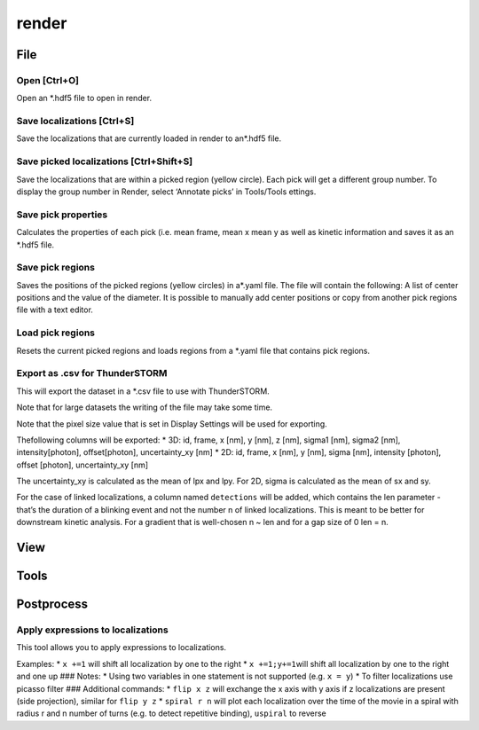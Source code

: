render
======

File
----

Open [Ctrl+O]
~~~~~~~~~~~~~

Open an *.hdf5 file to open in render.

Save localizations [Ctrl+S]
~~~~~~~~~~~~~~~~~~~~~~~~~~~
Save the localizations that are currently loaded in render to an*.hdf5 file. 

Save picked localizations [Ctrl+Shift+S]
~~~~~~~~~~~~~~~~~~~~~~~~~~~~~~~~~~~~~~~~
Save the localizations that are within a picked region (yellow circle). Each pick will get a different group number. To display the group number in Render, select ‘Annotate picks’ in Tools/Tools ettings.

Save pick properties
~~~~~~~~~~~~~~~~~~~~
Calculates the properties of each pick (i.e. mean frame, mean x mean y as well as kinetic information and saves it as an *.hdf5 file.

Save pick regions
~~~~~~~~~~~~~~~~~
Saves the positions of the picked regions (yellow circles) in a*.yaml file. The file will contain the following: A list of center positions and the value of the diameter. It is possible to manually add center positions or copy from another pick regions file with a text editor.

Load pick regions
~~~~~~~~~~~~~~~~~
Resets the current picked regions and loads regions from a \*.yaml file that contains pick regions.

Export as .csv for ThunderSTORM
~~~~~~~~~~~~~~~~~~~~~~~~~~~~~~~

This will export the dataset in a \*.csv file to use with ThunderSTORM.

Note that for large datasets the writing of the file may take some time.

Note that the pixel size value that is set in Display Settings will be
used for exporting.

Thefollowing columns will be exported: \* 3D: id, frame, x [nm], y [nm], z [nm], sigma1 [nm], sigma2 [nm], intensity[photon], offset[photon], uncertainty_xy [nm] \* 2D: id, frame, x [nm], y [nm], sigma [nm], intensity [photon], offset [photon], uncertainty_xy [nm]

The uncertainty_xy is calculated as the mean of lpx and lpy. For 2D, sigma is calculated as the mean of sx and sy.

For the case of linked localizations, a column named ``detections`` will be added, which contains the len parameter - that’s the duration of a blinking event and not the number n of linked localizations. This is meant to be better for downstream kinetic analysis. For a gradient that is well-chosen n ~ len and for a gap size of 0 len = n.

View
----

Tools
-----

Postprocess
-----------

Apply expressions to localizations
~~~~~~~~~~~~~~~~~~~~~~~~~~~~~~~~~~

This tool allows you to apply expressions to localizations.

Examples:
\* ``x +=1`` will shift all localization by one to the right
\* ``x +=1;y+=1``\ will shift all localization by one to the right and
one up ### Notes: \* Using two variables in one statement is not
supported (e.g. ``x = y``) \* To filter localizations use picasso filter
### Additional commands: \* ``flip x z`` will exchange the x axis with y
axis if z localizations are present (side projection), similar for
``flip y z`` \* ``spiral r n`` will plot each localization over the time
of the movie in a spiral with radius r and n number of turns (e.g. to
detect repetitive binding), ``uspiral`` to reverse